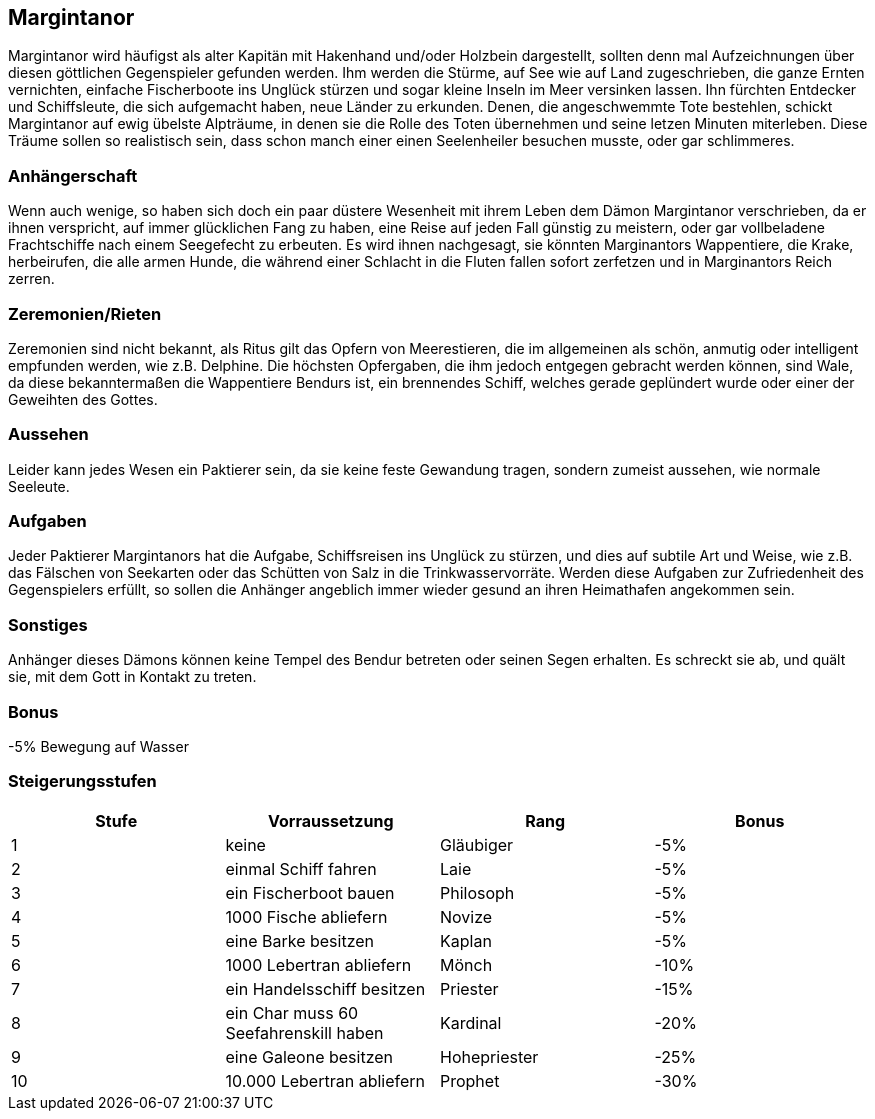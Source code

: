 :source-highlighter: highlight.js
== Margintanor

Margintanor wird häufigst als alter Kapitän mit Hakenhand und/oder Holzbein dargestellt, sollten denn mal Aufzeichnungen über diesen göttlichen Gegenspieler gefunden werden. Ihm werden die Stürme, auf See wie auf Land zugeschrieben, die ganze Ernten vernichten, einfache Fischerboote ins Unglück stürzen und sogar kleine Inseln im Meer versinken lassen. Ihn fürchten Entdecker und Schiffsleute, die sich aufgemacht haben, neue Länder zu erkunden. Denen, die angeschwemmte Tote bestehlen, schickt Margintanor auf ewig übelste Alpträume, in denen sie die Rolle des Toten übernehmen und seine letzen Minuten miterleben. Diese Träume sollen so realistisch sein, dass schon manch einer einen Seelenheiler besuchen musste, oder gar schlimmeres.

=== Anhängerschaft
Wenn auch wenige, so haben sich doch ein paar düstere Wesenheit mit ihrem Leben dem Dämon Margintanor verschrieben, da er ihnen verspricht, auf immer glücklichen Fang zu haben, eine Reise auf jeden Fall günstig zu meistern, oder gar vollbeladene Frachtschiffe nach einem Seegefecht zu erbeuten. Es wird ihnen nachgesagt, sie könnten Marginantors Wappentiere, die Krake, herbeirufen, die alle armen Hunde, die während einer Schlacht in die Fluten fallen sofort zerfetzen und in Marginantors Reich zerren.

=== Zeremonien/Rieten
Zeremonien sind nicht bekannt, als Ritus gilt das Opfern von Meerestieren, die im allgemeinen als schön, anmutig oder intelligent empfunden werden, wie z.B. Delphine. Die höchsten Opfergaben, die ihm jedoch entgegen gebracht werden können, sind Wale, da diese bekanntermaßen die Wappentiere Bendurs ist, ein brennendes Schiff, welches gerade geplündert wurde oder einer der Geweihten des Gottes.

=== Aussehen
Leider kann jedes Wesen ein Paktierer sein, da sie keine feste Gewandung tragen, sondern zumeist aussehen, wie normale Seeleute.

=== Aufgaben
Jeder Paktierer Margintanors hat die Aufgabe, Schiffsreisen ins Unglück zu stürzen, und dies auf subtile Art und Weise, wie z.B. das Fälschen von Seekarten oder das Schütten von Salz in die Trinkwasservorräte. Werden diese Aufgaben zur Zufriedenheit des Gegenspielers erfüllt, so sollen die Anhänger angeblich immer wieder gesund an ihren Heimathafen angekommen sein.

=== Sonstiges
Anhänger dieses Dämons können keine Tempel des Bendur betreten oder seinen Segen erhalten. Es schreckt sie ab, und quält sie, mit dem Gott in Kontakt zu treten.

=== Bonus
-5% Bewegung auf Wasser

=== Steigerungsstufen

[options="header"]
|=====================================================================
| Stufe | Vorraussetzung                        | Rang         | Bonus
| 1     | keine                                 | Gläubiger    | -5%  
| 2     | einmal Schiff fahren                  | Laie         | -5%  
| 3     | ein Fischerboot bauen                 | Philosoph    | -5%  
| 4     | 1000 Fische abliefern                 | Novize       | -5%  
| 5     | eine Barke besitzen                   | Kaplan       | -5%  
| 6     | 1000 Lebertran abliefern              | Mönch        | -10% 
| 7     | ein Handelsschiff besitzen            | Priester     | -15% 
| 8     | ein Char muss 60 Seefahrenskill haben | Kardinal     | -20% 
| 9     | eine Galeone besitzen                 | Hohepriester | -25% 
| 10    | 10.000 Lebertran abliefern            | Prophet      | -30% 
|=====================================================================
